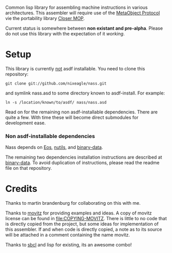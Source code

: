 Common lisp library for assembling machine instructions in various
architectures. This assembler will require use of the [[http://www.alu.org/mop/][MetaObject Protocol]]
vie the portability library [[http://common-lisp.net/project/closer/][Closer MOP]].

Current status is somewhere between *non existant and pre-alpha*. Please do
not use this library with the expectation of it /working/.

* Setup
  This library is currently _not_ asdf installable. You need to clone this
  repository:
  : git clone git://github.com/nixeagle/nass.git
  and symlink nass.asd to some directory known to asdf-install. For
  example:
  : ln -s /location/known/to/asdf/ nass/nass.asd

  Read on for the remaining non asdf-installable dependencies. There are
  quite a few. With time these will become direct submodules for
  development ease.

*** Non asdf-installable dependencies
    Nass depends on [[http://github.com/adlai/Eos][Eos]], [[http://github.com/nixeagle/nutils][nutils]], and [[http://github.com/nixeagle/binary-data][binary-data]].

    The remaining two dependencies installation instructions are described
    at [[http://github.com/nixeagle/binary-data][binary-data]]. To avoid duplication of instructions, please read the
    readme file on that repository.

* Credits
  Thanks to martin brandenburg for collaborating on this with me.

  Thanks to [[http://common-lisp.net/project/movitz/][movitz]] for providing examples and ideas. A copy of movitz
  license can be found in [[file:COPYING-MOVITZ]]. There is little to no code
  that is directly copied from the project, but some ideas for
  implementation of this assembler. If and when code is directly copied, a
  note as to its source will be attached in a comment containing the name
  movitz.

  Thanks to [[http://www.sbcl.org/][sbcl]] and lisp for existing, its an awesome combo!
